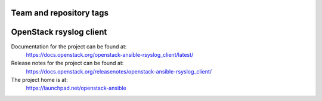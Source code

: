 ========================
Team and repository tags
========================

.. image:: https://governance.openstack.org/tc/badges/openstack-ansible-rsyslog_client.svg
    :target: https://governance.openstack.org/tc/reference/tags/index.html

.. Change things from this point on

========================
OpenStack rsyslog client
========================

Documentation for the project can be found at:
  https://docs.openstack.org/openstack-ansible-rsyslog_client/latest/

Release notes for the project can be found at:
  https://docs.openstack.org/releasenotes/openstack-ansible-rsyslog_client/

The project home is at:
  https://launchpad.net/openstack-ansible
